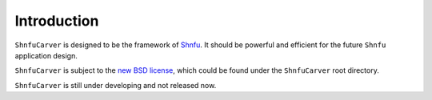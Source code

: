 Introduction
============

``ShnfuCarver`` is designed to be the framework of `Shnfu`_.
It should be powerful and efficient for the future ``Shnfu``
application design.

.. _Shnfu: http://shnfu.com/

``ShnfuCarver`` is subject to the `new BSD license`_, which could be found
under the ``ShnfuCarver`` root directory.

.. _new BSD license: http://opensource.org/licenses/BSD-3-Clause

``ShnfuCarver`` is still under developing and not released now.
